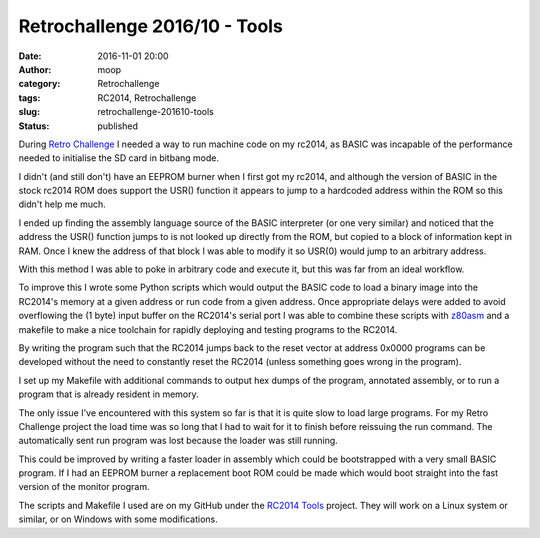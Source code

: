 Retrochallenge 2016/10 - Tools
##############################
:date: 2016-11-01 20:00
:author: moop
:category: Retrochallenge
:tags: RC2014, Retrochallenge
:slug: retrochallenge-201610-tools
:status: published

During `Retro Challenge <http://retrochallenge.net/>`__ I needed a way
to run machine code on my rc2014, as BASIC was incapable of the
performance needed to initialise the SD card in bitbang mode.

I didn't (and still don't) have an EEPROM burner when I first got my
rc2014, and although the version of BASIC in the stock rc2014 ROM does
support the USR() function it appears to jump to a hardcoded address
within the ROM so this didn't help me much.

I ended up finding the assembly language source of the BASIC interpreter
(or one very similar) and noticed that the address the USR() function
jumps to is not looked up directly from the ROM, but copied to a block
of information kept in RAM. Once I knew the address of that block I was
able to modify it so USR(0) would jump to an arbitrary address.

.. raw:: html

   <p>
   <script src="https://gist.github.com/mooped/2965d60b2d19a12425ddbc265453a48b.js"></script>
   </p>

With this method I was able to poke in arbitrary code and execute it,
but this was far from an ideal workflow.

To improve this I wrote some Python scripts which would output the BASIC
code to load a binary image into the RC2014's memory at a given address
or run code from a given address. Once appropriate delays were added to
avoid overflowing the (1 byte) input buffer on the RC2014's serial port
I was able to combine these scripts with
`z80asm <http://www.nongnu.org/z80asm/>`__ and a makefile to make a nice
toolchain for rapidly deploying and testing programs to the RC2014.

.. raw:: html

   <p>
   <script src="https://gist.github.com/mooped/535401475bb524e03f12773798c578db.js"></script>
   </p>

By writing the program such that the RC2014 jumps back to the reset
vector at address 0x0000 programs can be developed without the need to
constantly reset the RC2014 (unless something goes wrong in the
program).

I set up my Makefile with additional commands to output hex dumps of the
program, annotated assembly, or to run a program that is already
resident in memory.

.. raw:: html

   <p>
   <script src="https://gist.github.com/mooped/496e506143abd79d0c97941d3800e8e9.js"></script>
   </p>

The only issue I've encountered with this system so far is that it is
quite slow to load large programs. For my Retro Challenge project the
load time was so long that I had to wait for it to finish before
reissuing the run command. The automatically sent run program was lost
because the loader was still running.

This could be improved by writing a faster loader in assembly which
could be bootstrapped with a very small BASIC program. If I had an
EEPROM burner a replacement boot ROM could be made which would boot
straight into the fast version of the monitor program.

The scripts and Makefile I used are on my GitHub under the `RC2014
Tools <https://github.com/mooped/rc2014_tools>`__ project. They will
work on a Linux system or similar, or on Windows with some
modifications.
